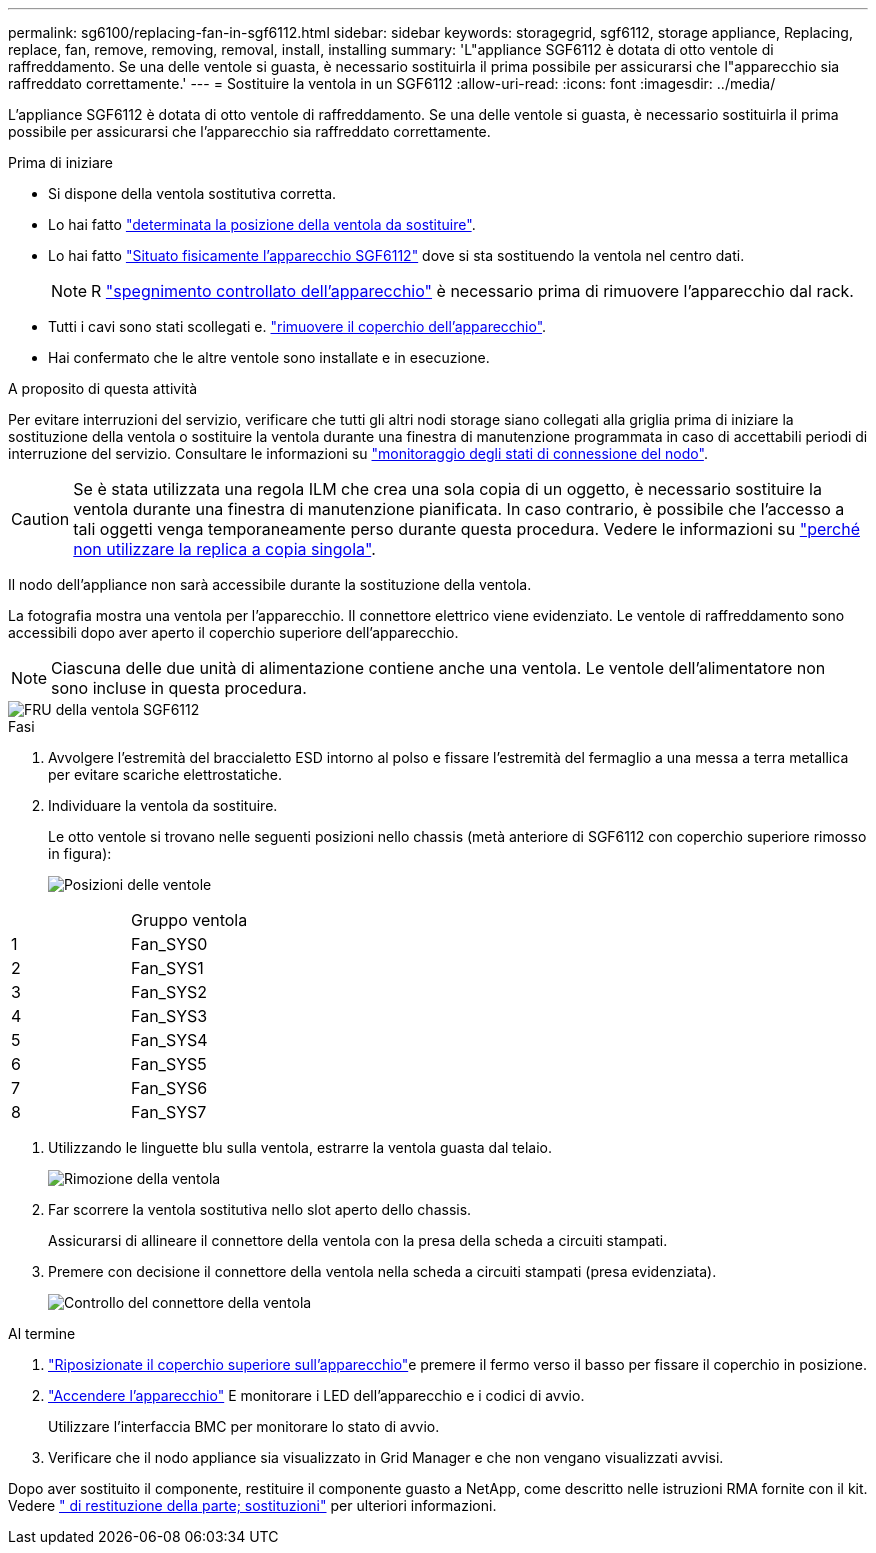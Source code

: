 ---
permalink: sg6100/replacing-fan-in-sgf6112.html 
sidebar: sidebar 
keywords: storagegrid, sgf6112, storage appliance, Replacing, replace, fan, remove, removing, removal, install, installing 
summary: 'L"appliance SGF6112 è dotata di otto ventole di raffreddamento. Se una delle ventole si guasta, è necessario sostituirla il prima possibile per assicurarsi che l"apparecchio sia raffreddato correttamente.' 
---
= Sostituire la ventola in un SGF6112
:allow-uri-read: 
:icons: font
:imagesdir: ../media/


[role="lead"]
L'appliance SGF6112 è dotata di otto ventole di raffreddamento. Se una delle ventole si guasta, è necessario sostituirla il prima possibile per assicurarsi che l'apparecchio sia raffreddato correttamente.

.Prima di iniziare
* Si dispone della ventola sostitutiva corretta.
* Lo hai fatto link:verify-component-to-replace.html["determinata la posizione della ventola da sostituire"].
* Lo hai fatto link:locating-sgf6112-in-data-center.html["Situato fisicamente l'apparecchio SGF6112"] dove si sta sostituendo la ventola nel centro dati.
+

NOTE: R link:power-sgf6112-off-on.html#shut-down-the-sgf6112-appliance["spegnimento controllato dell'apparecchio"] è necessario prima di rimuovere l'apparecchio dal rack.

* Tutti i cavi sono stati scollegati e. link:reinstalling-sgf6112-cover.html["rimuovere il coperchio dell'apparecchio"].
* Hai confermato che le altre ventole sono installate e in esecuzione.


.A proposito di questa attività
Per evitare interruzioni del servizio, verificare che tutti gli altri nodi storage siano collegati alla griglia prima di iniziare la sostituzione della ventola o sostituire la ventola durante una finestra di manutenzione programmata in caso di accettabili periodi di interruzione del servizio. Consultare le informazioni su https://docs.netapp.com/us-en/storagegrid-118/monitor/monitoring-system-health.html#monitor-node-connection-states["monitoraggio degli stati di connessione del nodo"^].


CAUTION: Se è stata utilizzata una regola ILM che crea una sola copia di un oggetto, è necessario sostituire la ventola durante una finestra di manutenzione pianificata. In caso contrario, è possibile che l'accesso a tali oggetti venga temporaneamente perso durante questa procedura. Vedere le informazioni su https://docs.netapp.com/us-en/storagegrid-118/ilm/why-you-should-not-use-single-copy-replication.html["perché non utilizzare la replica a copia singola"^].

Il nodo dell'appliance non sarà accessibile durante la sostituzione della ventola.

La fotografia mostra una ventola per l'apparecchio. Il connettore elettrico viene evidenziato. Le ventole di raffreddamento sono accessibili dopo aver aperto il coperchio superiore dell'apparecchio.


NOTE: Ciascuna delle due unità di alimentazione contiene anche una ventola. Le ventole dell'alimentatore non sono incluse in questa procedura.

image::../media/sgf6112_fan_fru.png[FRU della ventola SGF6112]

.Fasi
. Avvolgere l'estremità del braccialetto ESD intorno al polso e fissare l'estremità del fermaglio a una messa a terra metallica per evitare scariche elettrostatiche.
. Individuare la ventola da sostituire.
+
Le otto ventole si trovano nelle seguenti posizioni nello chassis (metà anteriore di SGF6112 con coperchio superiore rimosso in figura):

+
image::../media/SGF6112-fan-locations.png[Posizioni delle ventole]



|===


|  | Gruppo ventola 


 a| 
1
 a| 
Fan_SYS0



 a| 
2
 a| 
Fan_SYS1



 a| 
3
 a| 
Fan_SYS2



 a| 
4
 a| 
Fan_SYS3



 a| 
5
 a| 
Fan_SYS4



 a| 
6
 a| 
Fan_SYS5



 a| 
7
 a| 
Fan_SYS6



 a| 
8
 a| 
Fan_SYS7

|===
. Utilizzando le linguette blu sulla ventola, estrarre la ventola guasta dal telaio.
+
image::../media/fan_removal.png[Rimozione della ventola]

. Far scorrere la ventola sostitutiva nello slot aperto dello chassis.
+
Assicurarsi di allineare il connettore della ventola con la presa della scheda a circuiti stampati.

. Premere con decisione il connettore della ventola nella scheda a circuiti stampati (presa evidenziata).
+
image::../media/sgf6112_fan_socket_check.png[Controllo del connettore della ventola]



.Al termine
. link:reinstalling-sgf6112-cover.html["Riposizionate il coperchio superiore sull'apparecchio"]e premere il fermo verso il basso per fissare il coperchio in posizione.
. link:power-sgf6112-off-on.html["Accendere l'apparecchio"] E monitorare i LED dell'apparecchio e i codici di avvio.
+
Utilizzare l'interfaccia BMC per monitorare lo stato di avvio.

. Verificare che il nodo appliance sia visualizzato in Grid Manager e che non vengano visualizzati avvisi.


Dopo aver sostituito il componente, restituire il componente guasto a NetApp, come descritto nelle istruzioni RMA fornite con il kit. Vedere https://mysupport.netapp.com/site/info/rma[" di restituzione della parte; sostituzioni"^] per ulteriori informazioni.
